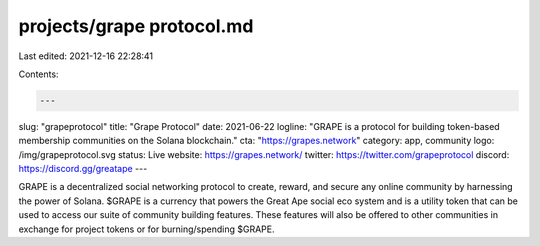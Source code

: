 projects/grape protocol.md
==========================

Last edited: 2021-12-16 22:28:41

Contents:

.. code-block:: md

    ---
slug: "grapeprotocol"
title: "Grape Protocol"
date: 2021-06-22
logline: "GRAPE is a protocol for building token-based membership communities on the Solana blockchain."
cta: "https://grapes.network"
category: app, community
logo: /img/grapeprotocol.svg
status: Live
website: https://grapes.network/
twitter: https://twitter.com/grapeprotocol
discord: https://discord.gg/greatape
---

GRAPE is a decentralized social networking protocol to create, reward, and secure any online community by harnessing the power of Solana. $GRAPE is a currency that powers the Great Ape social eco system and is a utility token that can be used to access our suite of community building features. These features will also be offered to other communities in exchange for project tokens or for burning/spending $GRAPE.


